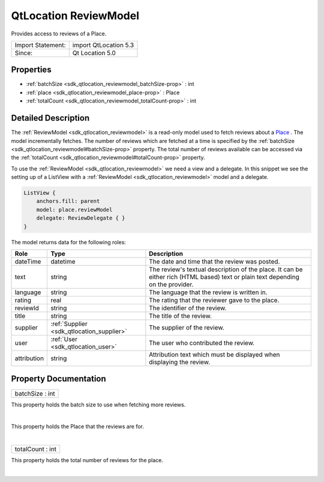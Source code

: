 .. _sdk_qtlocation_reviewmodel:
QtLocation ReviewModel
======================

Provides access to reviews of a Place.

+---------------------+-------------------------+
| Import Statement:   | import QtLocation 5.3   |
+---------------------+-------------------------+
| Since:              | Qt Location 5.0         |
+---------------------+-------------------------+

Properties
----------

-  :ref:`batchSize <sdk_qtlocation_reviewmodel_batchSize-prop>` :
   int
-  :ref:`place <sdk_qtlocation_reviewmodel_place-prop>` : Place
-  :ref:`totalCount <sdk_qtlocation_reviewmodel_totalCount-prop>` :
   int

Detailed Description
--------------------

The :ref:`ReviewModel <sdk_qtlocation_reviewmodel>` is a read-only model
used to fetch reviews about a
`Place </sdk/apps/qml/QtLocation/location-cpp-qml/#place>`_ . The model
incrementally fetches. The number of reviews which are fetched at a time
is specified by the
:ref:`batchSize <sdk_qtlocation_reviewmodel#batchSize-prop>` property. The
total number of reviews available can be accessed via the
:ref:`totalCount <sdk_qtlocation_reviewmodel#totalCount-prop>` property.

To use the :ref:`ReviewModel <sdk_qtlocation_reviewmodel>` we need a view
and a delegate. In this snippet we see the setting up of a ListView with
a :ref:`ReviewModel <sdk_qtlocation_reviewmodel>` model and a delegate.

.. code:: qml

        ListView {
            anchors.fill: parent
            model: place.reviewModel
            delegate: ReviewDelegate { }
        }

The model returns data for the following roles:

+---------------+------------------------------------------+-----------------------------------------------------------------------------------------------------------------------------------+
| Role          | Type                                     | Description                                                                                                                       |
+===============+==========================================+===================================================================================================================================+
| dateTime      | datetime                                 | The date and time that the review was posted.                                                                                     |
+---------------+------------------------------------------+-----------------------------------------------------------------------------------------------------------------------------------+
| text          | string                                   | The review's textual description of the place. It can be either rich (HTML based) text or plain text depending on the provider.   |
+---------------+------------------------------------------+-----------------------------------------------------------------------------------------------------------------------------------+
| language      | string                                   | The language that the review is written in.                                                                                       |
+---------------+------------------------------------------+-----------------------------------------------------------------------------------------------------------------------------------+
| rating        | real                                     | The rating that the reviewer gave to the place.                                                                                   |
+---------------+------------------------------------------+-----------------------------------------------------------------------------------------------------------------------------------+
| reviewId      | string                                   | The identifier of the review.                                                                                                     |
+---------------+------------------------------------------+-----------------------------------------------------------------------------------------------------------------------------------+
| title         | string                                   | The title of the review.                                                                                                          |
+---------------+------------------------------------------+-----------------------------------------------------------------------------------------------------------------------------------+
| supplier      | :ref:`Supplier <sdk_qtlocation_supplier>`| The supplier of the review.                                                                                                       |
+---------------+------------------------------------------+-----------------------------------------------------------------------------------------------------------------------------------+
| user          | :ref:`User <sdk_qtlocation_user>`        | The user who contributed the review.                                                                                              |
+---------------+------------------------------------------+-----------------------------------------------------------------------------------------------------------------------------------+
| attribution   | string                                   | Attribution text which must be displayed when displaying the review.                                                              |
+---------------+------------------------------------------+-----------------------------------------------------------------------------------------------------------------------------------+

Property Documentation
----------------------

.. _sdk_qtlocation_reviewmodel_batchSize-prop:

+--------------------------------------------------------------------------+
|        \ batchSize : int                                                 |
+--------------------------------------------------------------------------+

This property holds the batch size to use when fetching more reviews.

| 

.. _sdk_qtlocation_reviewmodel_-prop:

+--------------------------------------------------------------------------+
| :ref:` <>`\ place : `Place <sdk_qtlocation_place>`                     |
+--------------------------------------------------------------------------+

This property holds the Place that the reviews are for.

| 

.. _sdk_qtlocation_reviewmodel_totalCount-prop:

+--------------------------------------------------------------------------+
|        \ totalCount : int                                                |
+--------------------------------------------------------------------------+

This property holds the total number of reviews for the place.

| 
